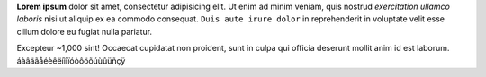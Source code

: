 **Lorem ipsum** dolor sit amet, consectetur adipisicing elit. Ut enim ad minim
veniam, quis nostrud *exercitation ullamco laboris* nisi ut aliquip ex ea
commodo consequat. ``Duis aute irure dolor`` in reprehenderit in voluptate
velit esse cillum dolore eu fugiat nulla pariatur.

Excepteur ~1,000 sint! Occaecat cupidatat non proident, sunt in culpa qui officia
deserunt mollit anim id est laborum. áàâäãåéèêëíìîïóòôöõúùûüñçÿ
